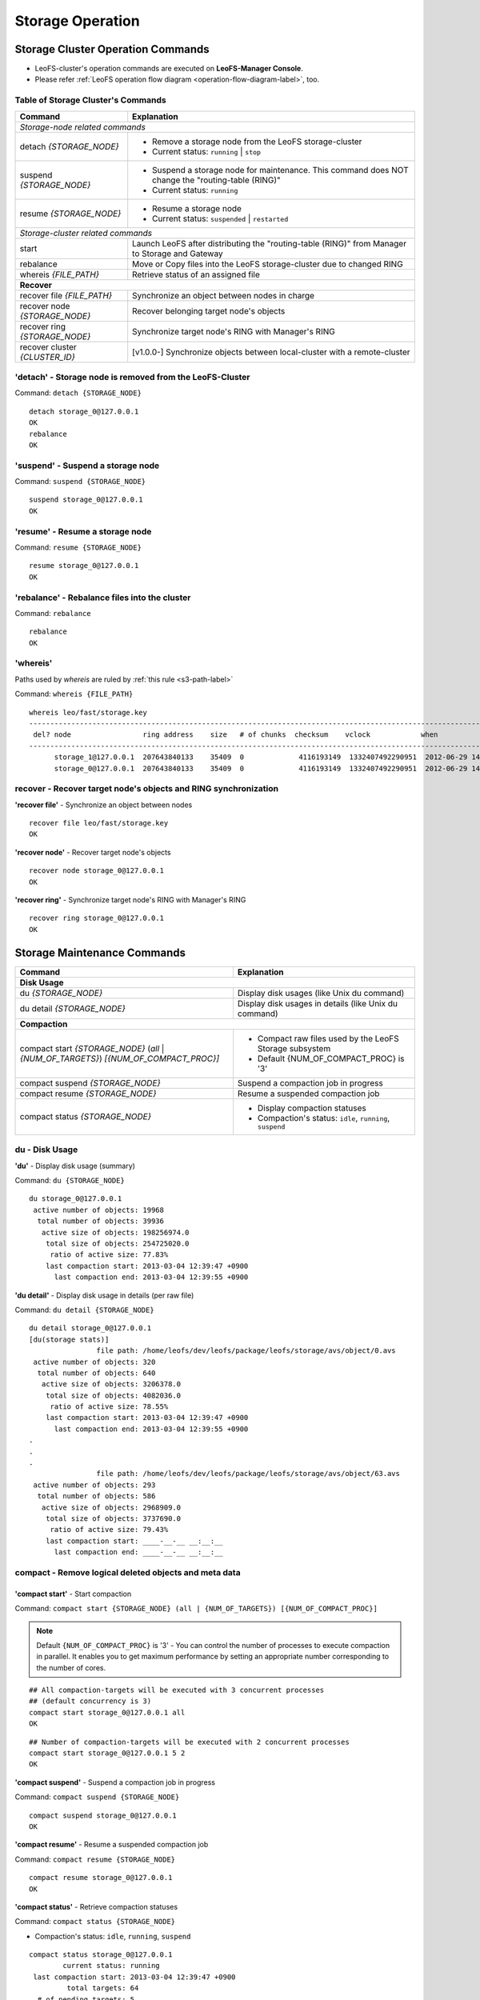 .. LeoFS documentation
.. Copyright (c) 2013-2014 Rakuten, Inc.

Storage Operation
=================

.. index::
    pair: Storage operation; Storage cluster operation commands

Storage Cluster Operation Commands
----------------------------------

.. index::
    pair: Operation; Command

* LeoFS-cluster's operation commands are executed on **LeoFS-Manager Console**.
* Please refer :ref:`LeoFS operation flow diagram <operation-flow-diagram-label>`, too.


.. index::
   Storage-cluster-related-commands


Table of Storage Cluster's Commands
^^^^^^^^^^^^^^^^^^^^^^^^^^^^^^^^^^^

\

+---------------------------------+---------------------------------------------------------------------------------------------------+
| Command                         | Explanation                                                                                       |
+=================================+===================================================================================================+
| *Storage-node related commands*                                                                                                     |
+---------------------------------+---------------------------------------------------------------------------------------------------+
| detach `{STORAGE_NODE}`         | * Remove a storage node from the LeoFS storage-cluster                                            |
|                                 | * Current status: ``running`` | ``stop``                                                          |
+---------------------------------+---------------------------------------------------------------------------------------------------+
| suspend `{STORAGE_NODE}`        | * Suspend a storage node for maintenance. This command does NOT change the "routing-table (RING)" |
|                                 | * Current status: ``running``                                                                     |
+---------------------------------+---------------------------------------------------------------------------------------------------+
| resume `{STORAGE_NODE}`         | * Resume a storage node                                                                           |
|                                 | * Current status: ``suspended`` | ``restarted``                                                   |
+---------------------------------+---------------------------------------------------------------------------------------------------+
| *Storage-cluster related commands*                                                                                                  |
+---------------------------------+---------------------------------------------------------------------------------------------------+
| start                           | Launch LeoFS after distributing the "routing-table (RING)" from Manager to Storage and Gateway    |
+---------------------------------+---------------------------------------------------------------------------------------------------+
| rebalance                       | Move or Copy files into the LeoFS storage-cluster due to changed RING                             |
+---------------------------------+---------------------------------------------------------------------------------------------------+
| whereis `{FILE_PATH}`           | Retrieve status of an assigned file                                                               |
+---------------------------------+---------------------------------------------------------------------------------------------------+
| **Recover**                                                                                                                         |
+---------------------------------+---------------------------------------------------------------------------------------------------+
| recover file `{FILE_PATH}`      | Synchronize an object between nodes in charge                                                     |
+---------------------------------+---------------------------------------------------------------------------------------------------+
| recover node `{STORAGE_NODE}`   | Recover belonging target node's objects                                                           |
+---------------------------------+---------------------------------------------------------------------------------------------------+
| recover ring `{STORAGE_NODE}`   | Synchronize target node's RING with Manager's RING                                                |
+---------------------------------+---------------------------------------------------------------------------------------------------+
| recover cluster `{CLUSTER_ID}`  | [v1.0.0-] Synchronize objects between local-cluster with a remote-cluster                         |
+---------------------------------+---------------------------------------------------------------------------------------------------+


.. index::
    pair: Storage cluster operation commands; detach-command

.. _detach-command-label:

**'detach'** - Storage node is removed from the LeoFS-Cluster
^^^^^^^^^^^^^^^^^^^^^^^^^^^^^^^^^^^^^^^^^^^^^^^^^^^^^^^^^^^^^

Command: ``detach {STORAGE_NODE}``

::

    detach storage_0@127.0.0.1
    OK
    rebalance
    OK

.. index::
    pair: Storage cluster operation commands; suspend-command

**'suspend'** - Suspend a storage node
^^^^^^^^^^^^^^^^^^^^^^^^^^^^^^^^^^^^^^

Command: ``suspend {STORAGE_NODE}``

::

    suspend storage_0@127.0.0.1
    OK


.. index::
    pair: Storage cluster operation commands; resume-command

**'resume'** - Resume a storage node
^^^^^^^^^^^^^^^^^^^^^^^^^^^^^^^^^^^^

Command: ``resume {STORAGE_NODE}``

::

    resume storage_0@127.0.0.1
    OK


.. index::
    pair: Storage cluster operation commands; rebalance-command

.. _rebalance-command-label:

**'rebalance'** - Rebalance files into the cluster
^^^^^^^^^^^^^^^^^^^^^^^^^^^^^^^^^^^^^^^^^^^^^^^^^^

Command: ``rebalance``

::

    rebalance
    OK


.. index::
    pair: Storage cluster operation commands; whereis-command

**'whereis'**
^^^^^^^^^^^^^

Paths used by `whereis` are ruled by :ref:`this rule <s3-path-label>`

Command: ``whereis {FILE_PATH}``

::

    whereis leo/fast/storage.key
    -----------------------------------------------------------------------------------------------------------------------
     del? node                 ring address    size   # of chunks  checksum    vclock            when
    -----------------------------------------------------------------------------------------------------------------------
          storage_1@127.0.0.1  207643840133    35409  0             4116193149  1332407492290951  2012-06-29 14:23:31 +0900
          storage_0@127.0.0.1  207643840133    35409  0             4116193149  1332407492290951  2012-06-29 14:23:31 +0900

\

\

**recover** - Recover target node's objects and RING synchronization
^^^^^^^^^^^^^^^^^^^^^^^^^^^^^^^^^^^^^^^^^^^^^^^^^^^^^^^^^^^^^^^^^^^^

.. index::
    pair: Storage cluster operation commands; recover-file-command

**'recover file'** - Synchronize an object between nodes

::

  recover file leo/fast/storage.key
  OK

\


.. index::
    pair: Storage cluster operation commands; recover-node-command

**'recover node'** - Recover target node's objects

::

  recover node storage_0@127.0.0.1
  OK

\


.. index::
    pair: Storage cluster operation commands; recover-ring-command

**'recover ring'** - Synchronize target node's RING with Manager's RING

::

  recover ring storage_0@127.0.0.1
  OK

\
\

.. index::
    pair: Storage operation; Storage maintenance commands

Storage Maintenance Commands
----------------------------

\

+-------------------------------------------------------------+----------------------------------------------------------------+
| Command                                                     | Explanation                                                    |
+=============================================================+================================================================+
| **Disk Usage**                                                                                                               |
+-------------------------------------------------------------+----------------------------------------------------------------+
| du `{STORAGE_NODE}`                                         | Display disk usages (like Unix du command)                     |
+-------------------------------------------------------------+----------------------------------------------------------------+
| du detail `{STORAGE_NODE}`                                  | Display disk usages in details (like Unix du command)          |
+-------------------------------------------------------------+----------------------------------------------------------------+
| **Compaction**                                                                                                               |
+-------------------------------------------------------------+----------------------------------------------------------------+
| compact start `{STORAGE_NODE}` (`all` | `{NUM_OF_TARGETS}`) | * Compact raw files used by the LeoFS Storage subsystem        |
| `[{NUM_OF_COMPACT_PROC}]`                                   | * Default {NUM_OF_COMPACT_PROC} is '3'                         |
+-------------------------------------------------------------+----------------------------------------------------------------+
| compact suspend `{STORAGE_NODE}`                            | Suspend a compaction job in progress                           |
+-------------------------------------------------------------+----------------------------------------------------------------+
| compact resume  `{STORAGE_NODE}`                            | Resume a suspended compaction job                              |
+-------------------------------------------------------------+----------------------------------------------------------------+
| compact status  `{STORAGE_NODE}`                            | * Display compaction statuses                                  |
|                                                             | * Compaction's status: ``idle``, ``running``, ``suspend``      |
+-------------------------------------------------------------+----------------------------------------------------------------+

\

**du** - Disk Usage
^^^^^^^^^^^^^^^^^^^


.. index::
    pair: Storage maintenance commands; du-command

**'du'** - Display disk usage (summary)

Command: ``du {STORAGE_NODE}``

::

    du storage_0@127.0.0.1
     active number of objects: 19968
      total number of objects: 39936
       active size of objects: 198256974.0
        total size of objects: 254725020.0
         ratio of active size: 77.83%
        last compaction start: 2013-03-04 12:39:47 +0900
          last compaction end: 2013-03-04 12:39:55 +0900


.. index::
    pair: Storage maintenance commands; du-detail-command

**'du detail'** - Display disk usage in details (per raw file)

Command: ``du detail {STORAGE_NODE}``

::

    du detail storage_0@127.0.0.1
    [du(storage stats)]
                    file path: /home/leofs/dev/leofs/package/leofs/storage/avs/object/0.avs
     active number of objects: 320
      total number of objects: 640
       active size of objects: 3206378.0
        total size of objects: 4082036.0
         ratio of active size: 78.55%
        last compaction start: 2013-03-04 12:39:47 +0900
          last compaction end: 2013-03-04 12:39:55 +0900
    .
    .
    .
                    file path: /home/leofs/dev/leofs/package/leofs/storage/avs/object/63.avs
     active number of objects: 293
      total number of objects: 586
       active size of objects: 2968909.0
        total size of objects: 3737690.0
         ratio of active size: 79.43%
        last compaction start: ____-__-__ __:__:__
          last compaction end: ____-__-__ __:__:__

\

**compact** - Remove logical deleted objects and meta data
^^^^^^^^^^^^^^^^^^^^^^^^^^^^^^^^^^^^^^^^^^^^^^^^^^^^^^^^^^

\

.. image:: _static/images/leofs-compaction-state-transition.png
   :width: 640px

\
\


.. index::
    pair: Storage maintenance commands; compact-start-command

**'compact start'** - Start compaction

Command: ``compact start {STORAGE_NODE} (all | {NUM_OF_TARGETS}) [{NUM_OF_COMPACT_PROC}]``

.. note:: Default ``{NUM_OF_COMPACT_PROC}`` is '3' - You can control the number of processes to execute compaction in parallel. It enables you to get maximum performance by setting an appropriate number corresponding to the number of cores.

::

    ## All compaction-targets will be executed with 3 concurrent processes
    ## (default concurrency is 3)
    compact start storage_0@127.0.0.1 all
    OK

::

    ## Number of compaction-targets will be executed with 2 concurrent processes
    compact start storage_0@127.0.0.1 5 2
    OK

\


.. index::
    pair: Storage maintenance commands; compact-suspend-command

**'compact suspend'** - Suspend a compaction job in progress

Command: ``compact suspend {STORAGE_NODE}``

::

    compact suspend storage_0@127.0.0.1
    OK

\


.. index::
    pair: Storage maintenance commands; compact-resume-command

**'compact resume'** - Resume a suspended compaction job

Command: ``compact resume {STORAGE_NODE}``

::

    compact resume storage_0@127.0.0.1
    OK

\


.. index::
    pair: Storage maintenance commands; compact-status-command

**'compact status'** - Retrieve compaction statuses

Command: ``compact status {STORAGE_NODE}``

* Compaction's status: ``idle``, ``running``, ``suspend``

::

  compact status storage_0@127.0.0.1
          current status: running
   last compaction start: 2013-03-04 12:39:47 +0900
           total targets: 64
    # of pending targets: 5
    # of ongoing targets: 3
    # of out of targets : 56


